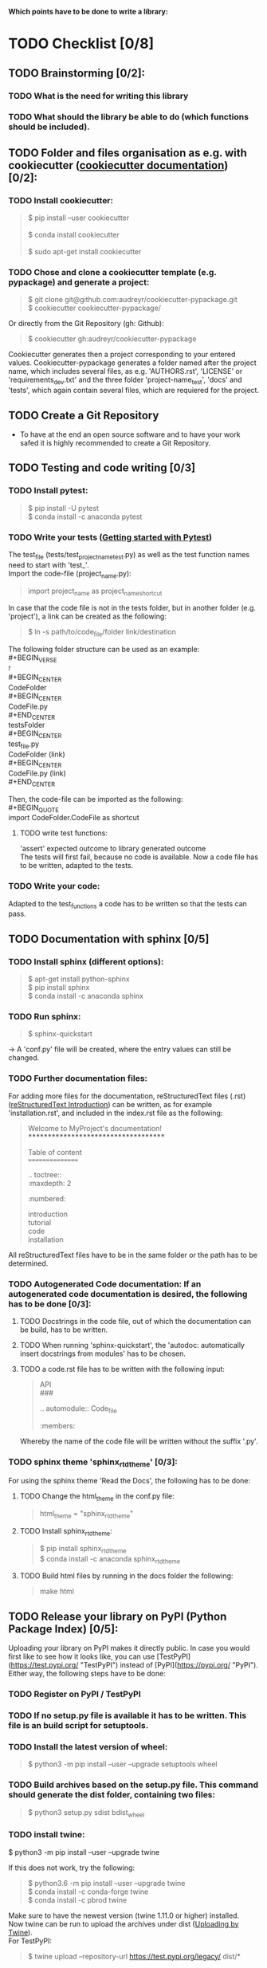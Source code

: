 *Which points have to be done to write a library:*
#+OPTIONS: \n:t
* TODO Checklist [0/8]
** TODO Brainstorming [0/2]: 
*** TODO What is the need for writing this library
*** TODO What should the library be able to do (which functions should be included).
** TODO Folder and files organisation as e.g. with cookiecutter ([[http://cookiecutter.readthedocs.io/en/latest/index.html][cookiecutter documentation]]) [0/2]: 
*** TODO Install cookiecutter: 
#+BEGIN_QUOTE
$ pip install --user cookiecutter \\

$ conda install cookiecutter \\

$ sudo apt-get install cookiecutter
#+END_QUOTE
*** TODO Chose and clone a cookiecutter template (e.g. pypackage) and generate a project:
#+BEGIN_QUOTE
$ git clone git@github.com:audreyr/cookiecutter-pypackage.git \\
$ cookiecutter cookiecutter-pypackage/
#+END_QUOTE
Or directly from the Git Repository (gh: Github):
#+BEGIN_QUOTE
$ cookiecutter gh:audreyr/cookiecutter-pypackage
#+END_QUOTE
Cookiecutter generates then a project corresponding to your entered values. Cookiecutter-pypackage generates a folder named after the project name, which includes several files, as e.g. 'AUTHORS.rst', 'LICENSE' or 'requirements_dev.txt' and the three folder 'project-name_test', 'docs' and 'tests', which again contain several files, which are requiered for the project.

** TODO Create a Git Repository
- To have at the end an open source software and to have your work safed it is highly recommended to create a Git Repository.
** TODO Testing and code writing [0/3]
*** TODO Install pytest:
#+BEGIN_QUOTE
$ pip install -U pytest
$ conda install -c anaconda pytest
#+END_QUOTE
*** TODO Write your tests ([[http://docs.pytest.org/en/latest/getting-started.html][Getting started with Pytest]])
The test_file (tests/test_project_name_test.py) as well as the test function names need to start with 'test_'. \\
Import the code-file (project_name.py):
#+BEGIN_QUOTE
import project_name as project_name_shortcut
#+END_QUOTE
In case that the code file is not in the tests folder, but in another folder (e.g. 'project'), a link can be created as the following:
#+BEGIN_QUOTE
$ ln -s path/to/code_file/folder link/destination
#+END_QUOTE
The following folder structure can be used as an example: \\
#+BEGIN_VERSE
\project \\
#+BEGIN_CENTER
    CodeFolder \\
#+BEGIN_CENTER
        CodeFile.py \\
#+END_CENTER
    testsFolder \\
#+BEGIN_CENTER
        test_file.py \\
        CodeFolder (link) \\
#+BEGIN_CENTER
            CodeFile.py (link) \\
#+END_CENTER
#+END_CENTER
#+END_CENTER
#+END_VERSE

Then, the code-file can be imported as the following: \\
#+BEGIN_QUOTE
import CodeFolder.CodeFile as shortcut
#+END_QUOTE
**** TODO write test functions: 
'assert' expected outcome to library generated outcome
The tests will first fail, because no code is available. Now a code file has to be written, adapted to the tests.
*** TODO Write your code: 
Adapted to the test_functions a code has to be written so that the tests can pass.
** TODO Documentation with sphinx [0/5]
*** TODO Install sphinx (different options):
#+BEGIN_QUOTE
$ apt-get install python-sphinx
$ pip install sphinx
$ conda install -c anaconda sphinx
#+END_QUOTE
*** TODO Run sphinx:
#+BEGIN_QUOTE
$ sphinx-quickstart
#+END_QUOTE
-> A 'conf.py' file will be created, where the entry values can still be changed.
*** TODO Further documentation files:
For adding more files for the documentation, reStructuredText files (.rst) ([[http://docutils.sourceforge.net/docs/user/rst/quickref.html][reStructuredText Introduction]]) can be written, as for example 'installation.rst', and included in the index.rst file as the following:
#+BEGIN_QUOTE
Welcome to MyProject's documentation!
*************************************

Table of content
================

.. toctree::
   :maxdepth: 2
   :numbered:
	      
   introduction
   tutorial
   code
   installation
#+END_QUOTE
All reStructuredText files have to be in the same folder or the path has to be determined.

*** TODO Autogenerated Code documentation: If an autogenerated code documentation is desired, the following has to be done [0/3]:
**** TODO Docstrings in the code file, out of which the documentation can be build, has to be written.
**** TODO When running 'sphinx-quickstart', the 'autodoc: automatically insert docstrings from modules' has to be chosen.
**** TODO a code.rst file has to be written with the following input:
#+BEGIN_QUOTE
API
###

.. automodule:: Code_file
   :members: 
#+END_QUOTE
Whereby the name of the code file will be written without the suffix '.py'. 

*** TODO sphinx theme 'sphinx_rtd_theme' [0/3]:
For using the sphinx theme 'Read the Docs', the following has to be done:
**** TODO Change the html_theme in the conf.py file:
#+BEGIN_QUOTE
html_theme = "sphinx_rtd_theme"
#+END_QUOTE
**** TODO Install sphinx_rtd_theme:
#+BEGIN_QUOTE
$ pip install sphinx_rtd_theme
$ conda install -c anaconda sphinx_rtd_theme
#+END_QUOTE
**** TODO Build html files by running in the docs folder the following:
#+BEGIN_QUOTE
make html
#+END_QUOTE
** TODO Release your library on PyPI (Python Package Index) [0/5]:
Uploading your library on PyPI makes it directly public. In case you would first like to see how it looks like, you can use [TestPyPI](https://test.pypi.org/ "TestPyPI") instead of [PyPI](https://pypi.org/ "PyPI"). Either way, the following steps have to be done:
*** TODO Register on PyPI / TestPyPI
*** TODO If no setup.py file is available it has to be written. This file is an build script for setuptools.
*** TODO Install the latest version of wheel:
#+BEGIN_QUOTE
$ python3 -m pip install --user --upgrade setuptools wheel
#+END_QUOTE
*** TODO Build archives based on the setup.py file. This command should generate the dist folder, containing two files:
#+BEGIN_QUOTE
$ python3 setup.py sdist bdist_wheel
#+END_QUOTE
*** TODO install twine:
#+BEGN_QUOTE
$ python3 -m pip install --user --upgrade twine
#+END_QUOTE
If this does not work, try the following:
#+BEGIN_QUOTE
$ python3.6 -m pip install --user --upgrade twine
$ conda install -c conda-forge twine
$ conda install -c pbrod twine
#+END_QUOTE
Make sure to have the newest version (twine 1.11.0 or higher) installed. 
Now twine can be run to upload the archives under dist ([[http://github.com/pypa/twine][Uploading by Twine]]).
For TestPyPI:
#+BEGIN_QUOTE
$ twine upload --repository-url https://test.pypi.org/legacy/ dist/*
#+END_QUOTE
For PyPI:
#+BEGIN_QUOTE
$ twine upload dist/*
#+END_QUOTE
Now your library should be able to be installed by running:
For TestPyPI
#+BEGIN_QUOTE
python3 -m pip install --index-url https://test.pypi.org/simple/ your_library
#+END_QUOTE
Or for PyPI:
#+BEGIN_QUOTE
pip install your_library
#+END_QUOTE
For more information the [[http://packaging.python.org/tutorials/packaging-projects/][Python Packaging User Guide]] is recommended.


** TODO Read the Docs [0/6]
To build a documentation website out of the documentation files, Read the Docs can be used.
*** TODO Register for Read the Docs ([Read the Docs-Sign up](https://readthedocs.org/accounts/signup/ "Sign up")) or sign in with Git.
*** TODO Import a Project: here you can import your Git Repository.
*** TODO Enter the required information and build your project.
*** TODO Go to 'Admin' within your project and then to Integration. Copy the URL.
*** TODO Go to Settings within your Git Repository. Then go to 'Webhooks' and click 'Add webhook'. Add the copied URL to 'Payload URL'. The further configuration can left unchanged. At the end click 'Add webhook'.
*** TODO Go back to your project on Read the Docs and try to build it again. This time it should pass. 
If it is not passing, click on the lastest version, which did not pass and try to solve the error. 
When it passed, you can click on 'View Docs' to see your documentation. 
The Git Repository should be connected to PyPI by the setup.py file and to Read the Docs by importing the Git Repository. Therefore, if you go to your project on PyPI, the documentation 'docs' should be passing now and able to see from the PyPI webpage. 


** TODO Travis CI [0/4]
With the continuous integration service Travis CI your GitHub project can be build and tested.
*** TODO sign in with GitHub (or create a new account)
*** TODO Add or enable a Repository you want to build
*** TODO Add, if not already available, a '.travis.yml' file, which can loook as the following:
# Config file for automatic testing at travis-ci.org
#+BEGIN_QUOTE
language: python
python:
  - 3.6

# command to install dependencies, e.g. pip install -r requirements.txt --use-mirrors
install:
  - "pip install -r requirements_dev.txt"

# command to run tests
script: cd tests && pytest && cd ..
#+END_QUOTE
*** TODO Add, commit and push this '.travis.yml' file to your Git Repository.
Thereby, and for every other pushed change, a Travis CI build should be triggered ([[http://docs.travis-ci.com/user/getting-started/][Gtting started with Travis CI]]).

